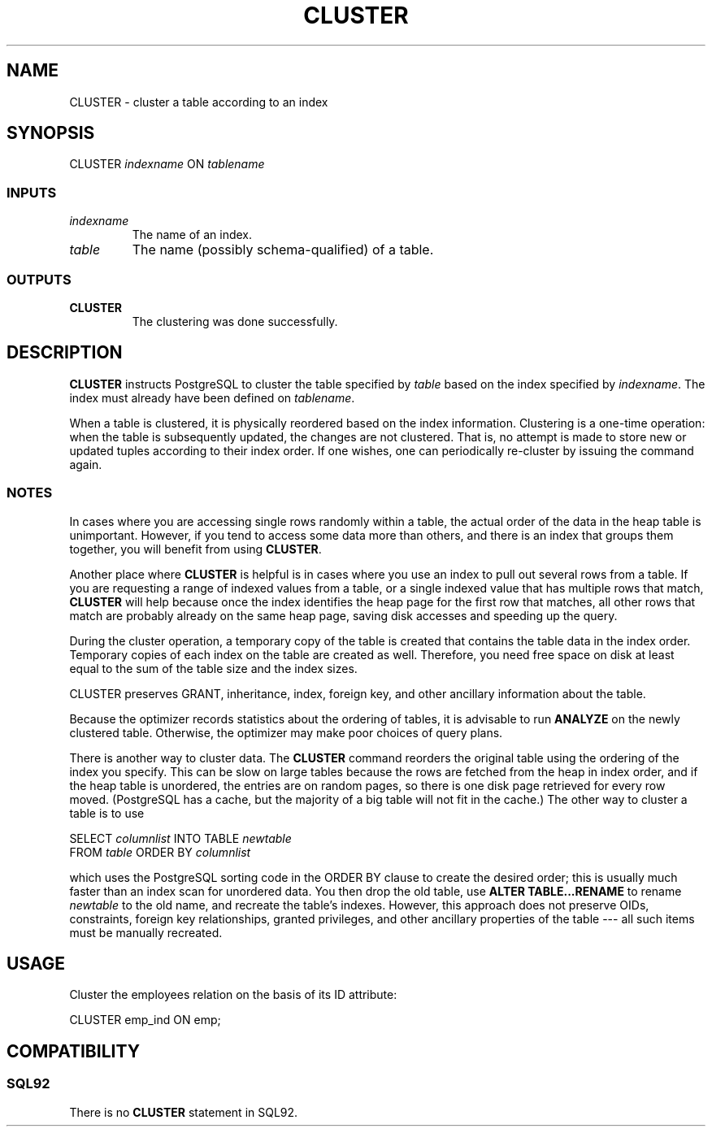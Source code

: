 .\\" auto-generated by docbook2man-spec $Revision: 1.25 $
.TH "CLUSTER" "7" "2002-11-22" "SQL - Language Statements" "SQL Commands"
.SH NAME
CLUSTER \- cluster a table according to an index
.SH SYNOPSIS
.sp
.nf
CLUSTER \fIindexname\fR ON \fItablename\fR
  
.sp
.fi
.SS "INPUTS"
.PP
.TP
\fB\fIindexname\fB\fR
The name of an index.
.TP
\fB\fItable\fB\fR
The name (possibly schema-qualified) of a table.
.SS "OUTPUTS"
.PP
.TP
\fBCLUSTER\fR
The clustering was done successfully.
.PP
.SH "DESCRIPTION"
.PP
\fBCLUSTER\fR instructs PostgreSQL 
to cluster the table specified
by \fItable\fR
based on the index specified by
\fIindexname\fR. The index must
already have been defined on 
\fItablename\fR.
.PP
When a table is clustered, it is physically reordered
based on the index information. Clustering is a one-time operation:
when the table is subsequently updated, the changes are
not clustered. That is, no attempt is made to store new or
updated tuples according to their index order. If one wishes, one can
periodically re-cluster by issuing the command again.
.SS "NOTES"
.PP
In cases where you are accessing single rows randomly
within a table, the actual order of the data in the heap
table is unimportant. However, if you tend to access some
data more than others, and there is an index that groups
them together, you will benefit from using \fBCLUSTER\fR.
.PP
Another place where \fBCLUSTER\fR is helpful is in
cases where you use an
index to pull out several rows from a table. If you are
requesting a range of indexed values from a table, or a
single indexed value that has multiple rows that match,
\fBCLUSTER\fR will help because once the index identifies the
heap page for the first row that matches, all other rows
that match are probably already on the same heap page,
saving disk accesses and speeding up the query.
.PP
During the cluster operation, a temporary copy of the table is created
that contains the table data in the index order. Temporary copies of
each index on the table are created as well. Therefore, you need free
space on disk at least equal to the sum of the table size and the index
sizes.
.PP
CLUSTER preserves GRANT, inheritance, index, foreign key, and other
ancillary information about the table.
.PP
Because the optimizer records statistics about the ordering of tables, it
is advisable to run \fBANALYZE\fR on the newly clustered
table. Otherwise, the optimizer may make poor choices of query plans.
.PP
There is another way to cluster data. The
\fBCLUSTER\fR command reorders the original table using
the ordering of the index you specify. This can be slow
on large tables because the rows are fetched from the heap
in index order, and if the heap table is unordered, the
entries are on random pages, so there is one disk page
retrieved for every row moved. (PostgreSQL has a cache,
but the majority of a big table will not fit in the cache.)
The other way to cluster a table is to use
.sp
.nf
SELECT \fIcolumnlist\fR INTO TABLE \fInewtable\fR
     FROM \fItable\fR ORDER BY \fIcolumnlist\fR
    
.sp
.fi
which uses the PostgreSQL sorting code in 
the ORDER BY clause to create the desired order; this is usually much
faster than an index scan for
unordered data. You then drop the old table, use
\fBALTER TABLE...RENAME\fR
to rename \fInewtable\fR to the old name, and
recreate the table's indexes. However, this approach does not preserve
OIDs, constraints, foreign key relationships, granted privileges, and
other ancillary properties of the table --- all such items must be
manually recreated.
.SH "USAGE"
.PP
Cluster the employees relation on the basis of its ID attribute:
.sp
.nf
CLUSTER emp_ind ON emp;
  
.sp
.fi
.SH "COMPATIBILITY"
.SS "SQL92"
.PP
There is no \fBCLUSTER\fR statement in SQL92.
